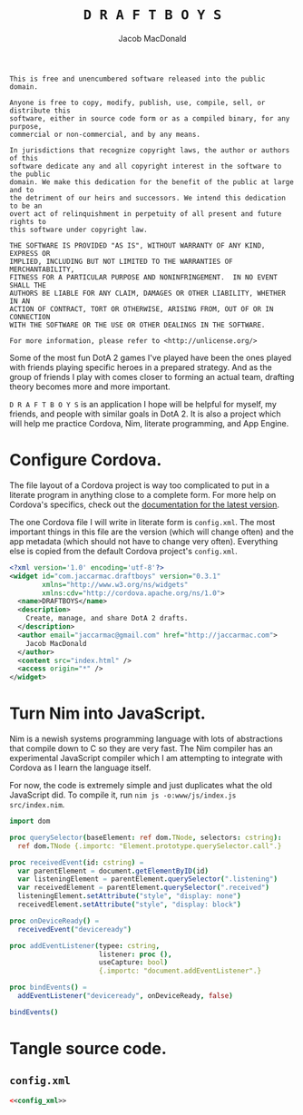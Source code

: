 #+TITLE: =D R A F T B O Y S=
#+AUTHOR: Jacob MacDonald

#+BEGIN_SRC text :tangle UNLICENSE :padline no
  This is free and unencumbered software released into the public domain.

  Anyone is free to copy, modify, publish, use, compile, sell, or distribute this
  software, either in source code form or as a compiled binary, for any purpose,
  commercial or non-commercial, and by any means.

  In jurisdictions that recognize copyright laws, the author or authors of this
  software dedicate any and all copyright interest in the software to the public
  domain. We make this dedication for the benefit of the public at large and to
  the detriment of our heirs and successors. We intend this dedication to be an
  overt act of relinquishment in perpetuity of all present and future rights to
  this software under copyright law.

  THE SOFTWARE IS PROVIDED "AS IS", WITHOUT WARRANTY OF ANY KIND, EXPRESS OR
  IMPLIED, INCLUDING BUT NOT LIMITED TO THE WARRANTIES OF MERCHANTABILITY,
  FITNESS FOR A PARTICULAR PURPOSE AND NONINFRINGEMENT.  IN NO EVENT SHALL THE
  AUTHORS BE LIABLE FOR ANY CLAIM, DAMAGES OR OTHER LIABILITY, WHETHER IN AN
  ACTION OF CONTRACT, TORT OR OTHERWISE, ARISING FROM, OUT OF OR IN CONNECTION
  WITH THE SOFTWARE OR THE USE OR OTHER DEALINGS IN THE SOFTWARE.

  For more information, please refer to <http://unlicense.org/>
#+END_SRC

Some of the most fun DotA 2 games I've played have been the ones played with
friends playing specific heroes in a prepared strategy. And as the group of
friends I play with comes closer to forming an actual team, drafting theory
becomes more and more important.

=D R A F T B O Y S= is an application I hope will be helpful for myself, my
friends, and people with similar goals in DotA 2. It is also a project which
will help me practice Cordova, Nim, literate programming, and App Engine.

* Configure Cordova.

  The file layout of a Cordova project is way too complicated to put in a
  literate program in anything close to a complete form. For more help on
  Cordova's specifics, check out the [[http://cordova.apache.org/docs/en/edge/index.html][documentation for the latest version]].

  The one Cordova file I will write in literate form is =config.xml=. The most
  important things in this file are the version (which will change often) and
  the app metadata (which should not have to change very often). Everything
  else is copied from the default Cordova project's =config.xml=.

  #+NAME: config_xml
  #+BEGIN_SRC xml
    <?xml version='1.0' encoding='utf-8'?>
    <widget id="com.jaccarmac.draftboys" version="0.3.1"
            xmlns="http://www.w3.org/ns/widgets"
            xmlns:cdv="http://cordova.apache.org/ns/1.0">
      <name>DRAFTBOYS</name>
      <description>
        Create, manage, and share DotA 2 drafts.
      </description>
      <author email="jaccarmac@gmail.com" href="http://jaccarmac.com">
        Jacob MacDonald
      </author>
      <content src="index.html" />
      <access origin="*" />
    </widget>
  #+END_SRC

* Turn Nim into JavaScript.

  Nim is a newish systems programming language with lots of abstractions that
  compile down to C so they are very fast. The Nim compiler has an experimental
  JavaScript compiler which I am attempting to integrate with Cordova as I
  learn the language itself.

  For now, the code is extremely simple and just duplicates what the old
  JavaScript did. To compile it, run =nim js -o:www/js/index.js src/index.nim=.

  #+BEGIN_SRC nim :tangle src/index.nim :padline no
    import dom

    proc querySelector(baseElement: ref dom.TNode, selectors: cstring):
      ref dom.TNode {.importc: "Element.prototype.querySelector.call".}

    proc receivedEvent(id: cstring) =
      var parentElement = document.getElementByID(id)
      var listeningElement = parentElement.querySelector(".listening")
      var receivedElement = parentElement.querySelector(".received")
      listeningElement.setAttribute("style", "display: none")
      receivedElement.setAttribute("style", "display: block")

    proc onDeviceReady() =
      receivedEvent("deviceready")

    proc addEventListener(typee: cstring,
                          listener: proc (),
                          useCapture: bool)
                          {.importc: "document.addEventListener".}

    proc bindEvents() =
      addEventListener("deviceready", onDeviceReady, false)

    bindEvents()
  #+END_SRC

* Tangle source code.

** =config.xml=

   #+BEGIN_SRC xml :noweb no-export :tangle config.xml :padline no
     <<config_xml>>
   #+END_SRC
